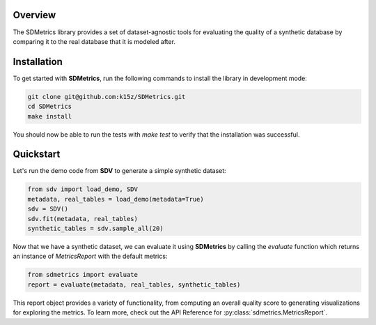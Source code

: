 Overview
========
The SDMetrics library provides a set of dataset-agnostic tools for evaluating the 
quality of a synthetic database by comparing it to the real database that it is 
modeled after.

Installation
============
To get started with **SDMetrics**, run the following commands to install the library 
in development mode:

.. code-block:: bash

    git clone git@github.com:k15z/SDMetrics.git
    cd SDMetrics
    make install

You should now be able to run the tests with `make test` to verify that the 
installation was successful.

Quickstart
============
Let's run the demo code from **SDV** to generate a simple synthetic dataset:

.. code-block:: python

    from sdv import load_demo, SDV
    metadata, real_tables = load_demo(metadata=True)
    sdv = SDV()
    sdv.fit(metadata, real_tables)
    synthetic_tables = sdv.sample_all(20)

Now that we have a synthetic dataset, we can evaluate it using **SDMetrics** by 
calling the `evaluate` function which returns an instance of `MetricsReport` 
with the default metrics:

.. code-block:: python

    from sdmetrics import evaluate
    report = evaluate(metadata, real_tables, synthetic_tables)

This report object provides a variety of functionality, from computing an overall 
quality score to generating visualizations for exploring the metrics. To learn 
more, check out the API Reference for :py:class:`sdmetrics.MetricsReport`.
